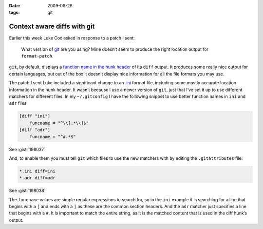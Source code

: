 :date: 2009-09-29
:tags: git

Context aware diffs with git
============================

Earlier this week Luke Cox asked in response to a patch I sent:

    What version of git_ are you using?  Mine doesn’t seem to produce the right
    location output for ``format-patch``.

``git``, by default, displays a `function name in the hunk header`_ of its
``diff`` output.  It produces some really nice output for certain languages, but
out of the box it doesn’t display nice information for all the file formats you
may use.

The patch I sent Luke included a significant change to an
`.ini`_ format file, including some mostly
accurate location information in the hunk header.  It wasn’t because I use
a newer version of ``git``, just that I’ve set it up to use different matchers for
different files.  In my ``~/.gitconfig`` I have the following snippet to use
better function names in ``ini`` and ``adr`` files:

.. code-block:: ini

    [diff "ini"]
        funcname = "^\\[.*\\]$"
    [diff "adr"]
        funcname = "^#.*$"

See :gist:`198037`

And, to enable them you must tell ``git`` which files to use the new matchers with
by editing the ``.gitattributes`` file:

.. code-block:: text

    *.ini diff=ini
    *.adr diff=adr

See :gist:`198038`

The ``funcname`` values are simple regular expressions to search for, so in the
``ini`` example it is searching for a line that begins with a ``[`` and ends with
a ``]`` as these are the common section headers.  And the ``adr`` matcher just
specifies a line that begins with a ``#``.  It is important to match the entire
string, as it is the matched content that is used in the diff hunk’s output.

.. _git: http://www.git-scm.com/
.. _function name in the hunk header: http://www.gnu.org/software/diffutils/manual/html_node/C-Function-Headings.html
.. _.ini: http://www.cloanto.com/specs/ini.html
